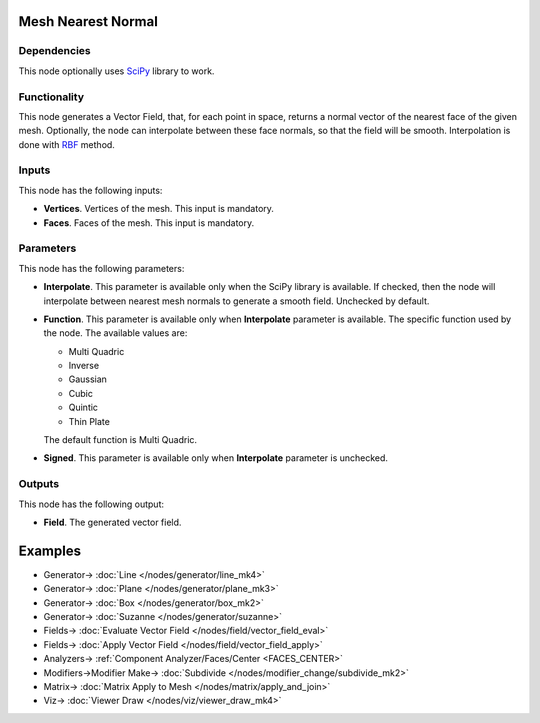 Mesh Nearest Normal
===================

.. image:: https://github.com/nortikin/sverchok/assets/14288520/33796495-8674-47b6-a227-f4b4231c69db
  :target: https://github.com/nortikin/sverchok/assets/14288520/33796495-8674-47b6-a227-f4b4231c69db

Dependencies
------------

This node optionally uses SciPy_ library to work.

.. _SciPy: https://scipy.org/

Functionality
-------------

This node generates a Vector Field, that, for each point in space, returns a
normal vector of the nearest face of the given mesh. Optionally, the node can
interpolate between these face normals, so that the field will be smooth.
Interpolation is done with RBF_ method.

.. _RBF: http://www.scholarpedia.org/article/Radial_basis_function

.. image:: https://github.com/nortikin/sverchok/assets/14288520/f3b1da19-f184-4748-8a1d-f7c4fbd1d48f
  :target: https://github.com/nortikin/sverchok/assets/14288520/f3b1da19-f184-4748-8a1d-f7c4fbd1d48f

Inputs
------

This node has the following inputs:

* **Vertices**. Vertices of the mesh. This input is mandatory.
* **Faces**. Faces of the mesh. This input is mandatory.

Parameters
----------

This node has the following parameters:

* **Interpolate**. This parameter is available only when the SciPy library is
  available. If checked, then the node will interpolate between nearest mesh
  normals to generate a smooth field. Unchecked by default.
* **Function**. This parameter is available only when **Interpolate** parameter
  is available. The specific function used by the node. The available values
  are:

  * Multi Quadric
  * Inverse
  * Gaussian
  * Cubic
  * Quintic
  * Thin Plate

  The default function is Multi Quadric.
* **Signed**. This parameter is available only when **Interpolate** parameter is unchecked. 

Outputs
-------

This node has the following output:

* **Field**. The generated vector field.

Examples
========

.. image:: https://github.com/nortikin/sverchok/assets/14288520/026d932d-3519-454d-a0bf-1bcd16c85192
  :target: https://github.com/nortikin/sverchok/assets/14288520/026d932d-3519-454d-a0bf-1bcd16c85192

* Generator-> :doc:`Line </nodes/generator/line_mk4>`
* Generator-> :doc:`Plane </nodes/generator/plane_mk3>`
* Generator-> :doc:`Box </nodes/generator/box_mk2>`
* Generator-> :doc:`Suzanne </nodes/generator/suzanne>`
* Fields-> :doc:`Evaluate Vector Field </nodes/field/vector_field_eval>`
* Fields-> :doc:`Apply Vector Field </nodes/field/vector_field_apply>`
* Analyzers-> :ref:`Component Analyzer/Faces/Center <FACES_CENTER>`
* Modifiers->Modifier Make-> :doc:`Subdivide </nodes/modifier_change/subdivide_mk2>`
* Matrix-> :doc:`Matrix Apply to Mesh </nodes/matrix/apply_and_join>`
* Viz-> :doc:`Viewer Draw </nodes/viz/viewer_draw_mk4>`
